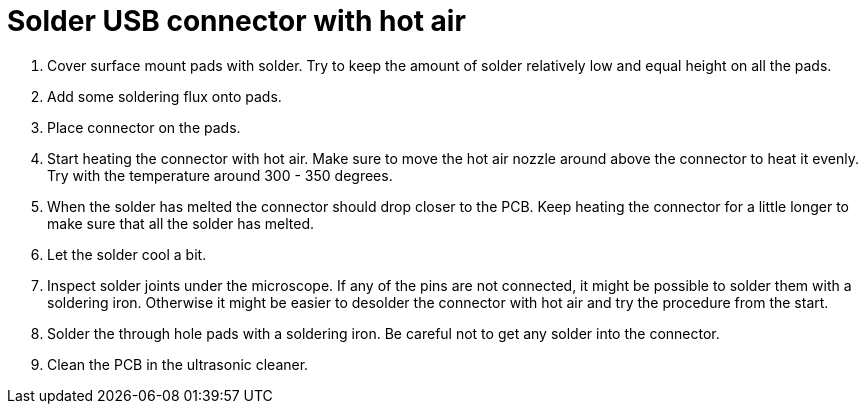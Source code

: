 = Solder USB connector with hot air

. Cover surface mount pads with solder.
Try to keep the amount of solder relatively low and equal height on all the pads.
. Add some soldering flux onto pads.
. Place connector on the pads.
. Start heating the connector with hot air.
Make sure to move the hot air nozzle around above the connector to heat it evenly.
Try with the temperature around 300 - 350 degrees.
. When the solder has melted the connector should drop closer to the PCB.
Keep heating the connector for a little longer to make sure that all the solder has melted.
. Let the solder cool a bit.
. Inspect solder joints under the microscope.
If any of the pins are not connected, it might be possible to solder them with a soldering iron.
Otherwise it might be easier to desolder the connector with hot air and try the procedure from the start.
. Solder the through hole pads with a soldering iron.
Be careful not to get any solder into the connector.
. Clean the PCB in the ultrasonic cleaner.